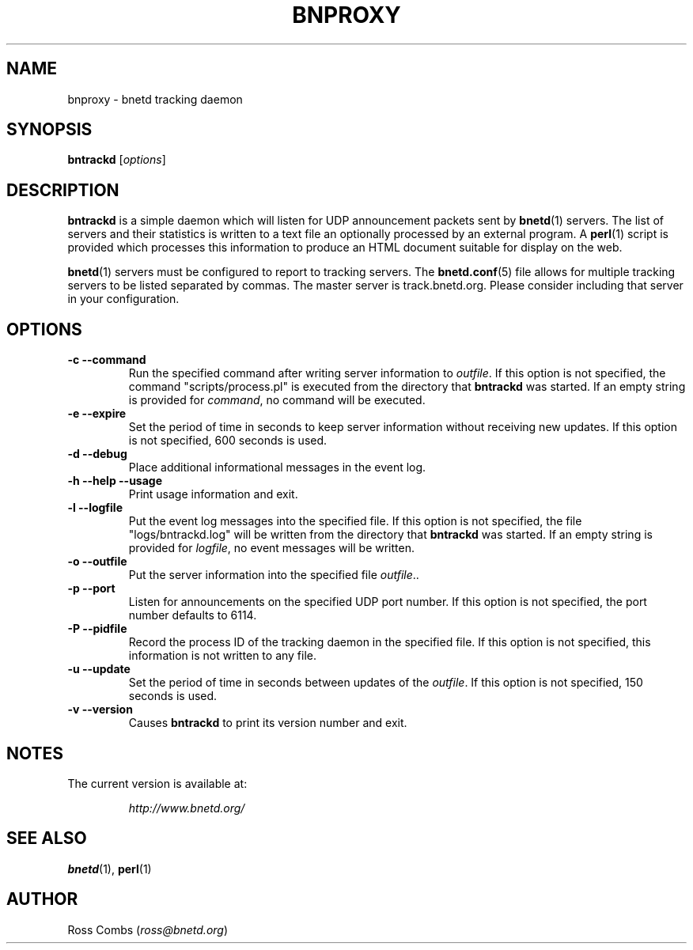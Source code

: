 .\"
.\" Copyright (C) 2000  Ross Combs (ross@bnetd.org)
.\" 
.\" This is free documentation; you can redistribute it and/or
.\" modify it under the terms of the GNU General Public License as
.\" published by the Free Software Foundation; either version 2 of
.\" the License, or (at your option) any later version.
.\"
.\" The GNU General Public License's references to "object code"
.\" and "executables" are to be interpreted as the output of any
.\" document formatting or typesetting system, including
.\" intermediate and printed output.
.\"
.\" This manual is distributed in the hope that it will be useful,
.\" but WITHOUT ANY WARRANTY; without even the implied warranty of
.\" MERCHANTABILITY or FITNESS FOR A PARTICULAR PURPOSE.  See the
.\" GNU General Public License for more details.
.\"
.\" You should have received a copy of the GNU General Public
.\" License along with this manual; if not, write to the Free
.\" Software Foundation, Inc., 59 Temple Place, Suite 330, Boston, MA 02111,
.\" USA.
.\"
.TH BNPROXY 1 "12 September, 2000" "BNETD" "BNETD User's Manual"
.SH NAME
bnproxy \- bnetd tracking daemon
.SH SYNOPSIS
.B bntrackd
[\fIoptions\fP]
.BR
.SH DESCRIPTION
.B bntrackd
is a simple daemon which will listen for UDP announcement packets sent by
.BR bnetd (1)
servers.  The list of servers and their statistics is written to a text
file an optionally processed by an external program.  A
.BR perl (1)
script is
provided which processes this information to produce an HTML document
suitable for display on the web.
.LP
.BR bnetd (1)
servers must be configured to report to tracking servers.  The
.BR bnetd.conf (5)
file allows for multiple tracking servers to be listed separated by commas.
The master server is track.bnetd.org.  Please consider including that server
in your configuration.
.SH OPTIONS
.TP
.B \-c --command
Run the specified command after writing server information to \fIoutfile\fP.
If this option is not specified, the command "scripts/process.pl" is executed
from the directory that
.B bntrackd
was started.  If an empty string is provided for \fIcommand\fP, no command
will be executed.
.TP
.B \-e --expire
Set the period of time in seconds to keep server information without receiving
new updates.  If this option is not specified, 600 seconds is used.
.TP
.B \-d --debug
Place additional informational messages in the event log.
.TP
.B \-h --help --usage
Print usage information and exit.
.TP
.B \-l --logfile
Put the event log messages into the specified file.  If this option is not
specified, the file "logs/bntrackd.log" will be written from the directory
that
.B bntrackd
was started.  If an empty string is provided for \fIlogfile\fP, no event
messages will be written.
.TP
.TP
.B \-o --outfile
Put the server information into the specified file \fIoutfile\fP..
.TP
.B \-p --port
Listen for announcements on the specified UDP port number.  If this option
is not specified, the port number defaults to 6114.
.TP
.B \-P --pidfile
Record the process ID of the tracking daemon in the specified file.  If this
option is not specified, this information is not written to any file.
.TP
.B \-u --update
Set the period of time in seconds between updates of the \fIoutfile\fP.  If
this option is not specified, 150 seconds is used.
.TP
.B \-v --version
Causes
.B bntrackd
to print its version number and exit.
.SH NOTES
.TP
The current version is available at:
.LP
.RS
.I http://www.bnetd.org/
.RE
.SH "SEE ALSO"
.BR bnetd (1),
.BR perl (1)
.SH AUTHOR
Ross Combs (\fIross@bnetd.org\fP)
